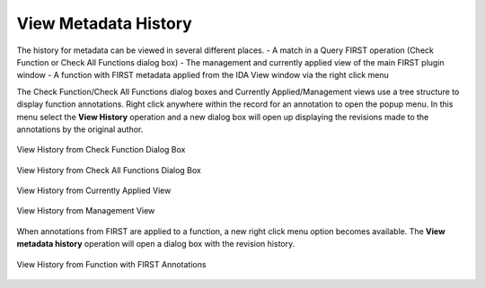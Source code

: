 .. _ida-view-history:

=====================
View Metadata History
=====================
The history for metadata can be viewed in several different places.
- A match in a Query FIRST operation (Check Function or Check All Functions dialog box)
- The management and currently applied view of the main FIRST plugin window
- A function with FIRST metadata applied from the IDA View window via the right click menu

The Check Function/Check All Functions dialog boxes and Currently Applied/Management views use a tree structure to display function annotations. Right click anywhere within the record for an annotation to open the popup menu. In this menu select the **View History** operation and a new dialog box will open up displaying the revisions made to the annotations by the original author.

.. figure:: _static/images/view_history_check_one.gif
    :align: center
    :alt: View History from Check Function Dialog Box

    View History from Check Function Dialog Box

.. figure:: _static/images/view_history_check_all.gif
    :align: center
    :alt: View History from Check All Functions Dialog Box

    View History from Check All Functions Dialog Box

.. figure:: _static/images/view_history_currently_applied.gif
    :align: center
    :alt: View History from Currently Applied View

    View History from Currently Applied View

.. figure:: _static/images/view_history_management.gif
    :align: center
    :alt: View History from Management View

    View History from Management View

When annotations from FIRST are applied to a function, a new right click menu option becomes available. The **View metadata history** operation will open a dialog box with the revision history.

.. figure:: _static/images/view_history_function.gif
    :align: center
    :alt: View History from Function with FIRST Annotations

    View History from Function with FIRST Annotations
